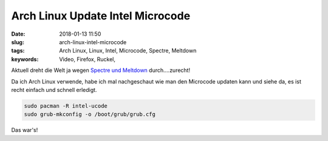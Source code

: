 Arch Linux Update Intel Microcode
####################################
:date: 2018-01-13 11:50
:slug: arch-linux-intel-microcode
:tags: Arch Linux, Linux, Intel, Microcode, Spectre, Meltdown
:keywords: Video, Firefox, Ruckel, 

Aktuell dreht die Welt ja wegen `Spectre und Meltdown <https://www.heise.de/thema/Meltdown-und-Spectre>`_ durch....zurecht!

Da ich Arch Linux verwende, habe ich mal nachgeschaut wie man den Microcode updaten kann und siehe da, es ist recht einfach und schnell erledigt.

.. code-block:: bash

	sudo pacman -R intel-ucode
	sudo grub-mkconfig -o /boot/grub/grub.cfg


Das war's!
